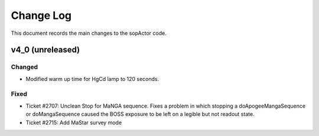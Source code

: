 .. _sopActor-changelog:

==========
Change Log
==========

This document records the main changes to the sopActor code.

.. _changelog-v4_0_0:
v4_0 (unreleased)
-----------------

Changed
^^^^^^^
* Modified warm up time for HgCd lamp to 120 seconds.

Fixed
^^^^^
* Ticket #2707: Unclean Stop for MaNGA sequence. Fixes a problem in which stopping a doApogeeMangaSequence or doMangaSequence caused the BOSS exposure to be left on a legible but not readout state.
* Ticket #2715: Add MaStar survey mode



.. x.y.z (unreleased)
.. ------------------
..
.. A short description
..
.. Added
.. ^^^^^
.. * TBD
..
.. Changed
.. ^^^^^^^
.. * TBD
..
.. Fixed
.. ^^^^^
.. * TBD
